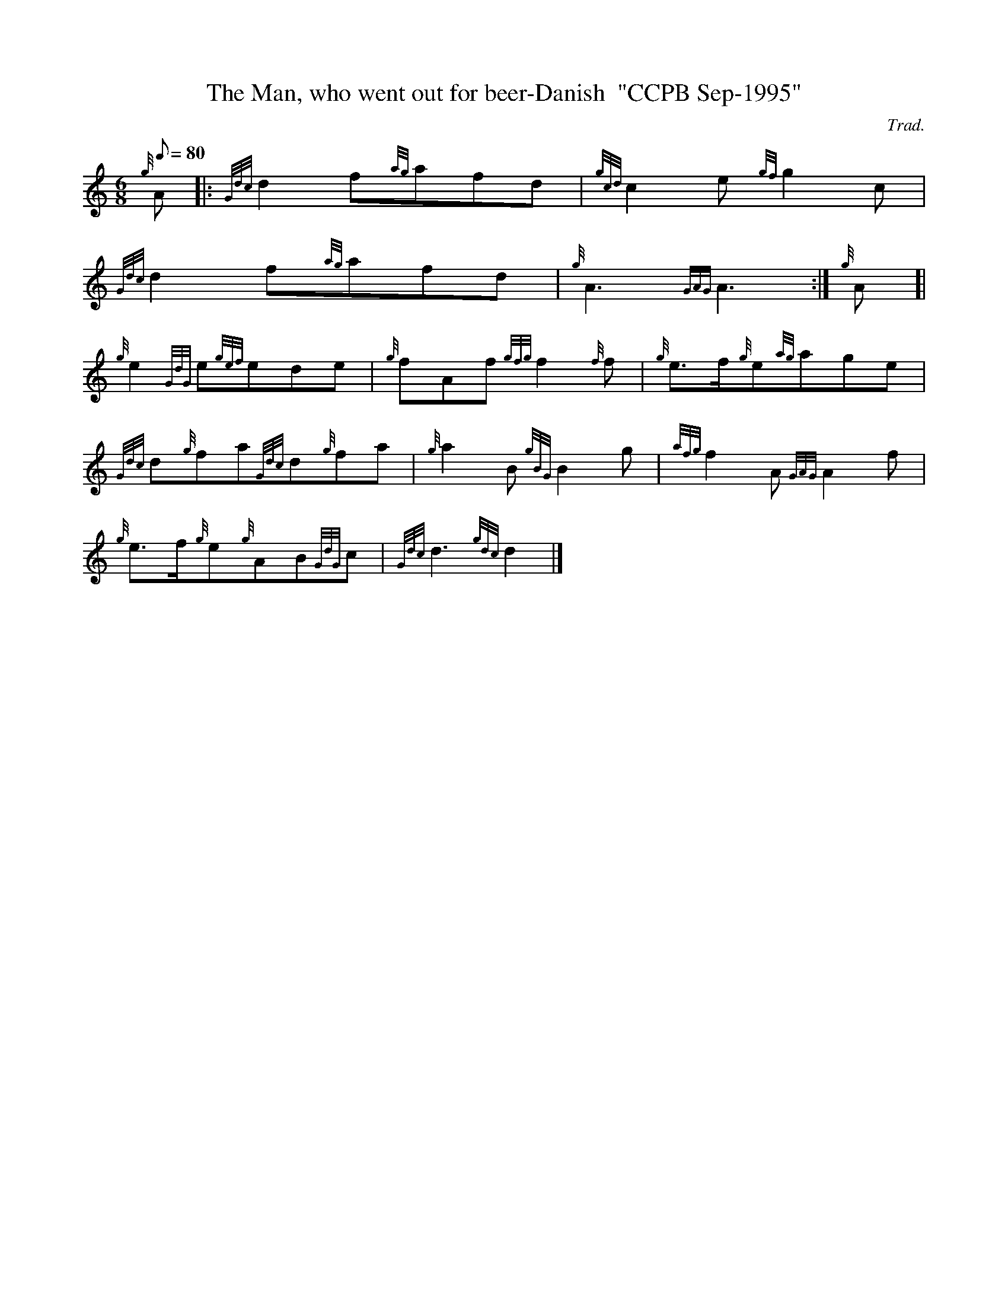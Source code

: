 X: 1
T:The Man, who went out for beer-Danish  "CCPB Sep-1995"
M:6/8
L:1/8
Q:80
C:Trad.
S:
K:HP
{g}A|:
{Gdc}d2f{ag}afd|
{gcd}c2e{gf}g2c|  !
{Gdc}d2f{ag}afd|
{g}A3{GAG}A3:|
{g}A[|  !
{g}e2{GdG}e{gef}ede|
{g}fAf{gfg}f2{f}f|
{g}e3/2f/2{g}e{ag}age|  !
{Gdc}d{g}fa{Gdc}d{g}fa|
{g}a2B{gBG}B2g|
{afg}f2A{GAG}A2f|  !
{g}e3/2f/2{g}e{g}AB{GdG}c|
{Gdc}d3{gdc}d2|]

